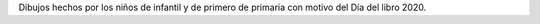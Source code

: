 .. title: Día del libro: Dibujos
.. slug: dia-del-libro-dibujos
.. date: 2020-04-25 10:00
.. tags: Notificaciones, La Biblioteca, #QuédateEnCasa, Día del Libro
.. description: Dibujos hechos por los niños de infantil y de primero de primaria con motivo del Día del libro 2020
.. type: micro

Dibujos hechos por los niños de infantil y de primero de primaria con motivo del Día del libro 2020.

.. gallery:: 2020/dibujos-dia-del-libro

